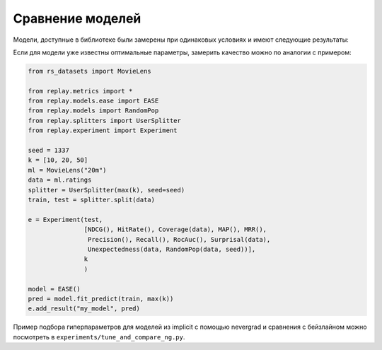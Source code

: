 Сравнение моделей
==================

Модели, доступные в библиотеке были замерены при одинаковых условиях и имеют следующие результаты:

Если для модели уже известны оптимальные параметры, замерить качество можно по аналогии с примером:

.. code-block:: python

   from rs_datasets import MovieLens

   from replay.metrics import *
   from replay.models.ease import EASE
   from replay.models import RandomPop
   from replay.splitters import UserSplitter
   from replay.experiment import Experiment

   seed = 1337
   k = [10, 20, 50]
   ml = MovieLens("20m")
   data = ml.ratings
   splitter = UserSplitter(max(k), seed=seed)
   train, test = splitter.split(data)

   e = Experiment(test,
                  [NDCG(), HitRate(), Coverage(data), MAP(), MRR(),
                   Precision(), Recall(), RocAuc(), Surprisal(data),
                   Unexpectedness(data, RandomPop(data, seed))],
                  k
                  )

   model = EASE()
   pred = model.fit_predict(train, max(k))
   e.add_result("my_model", pred)


Пример подбора гиперпараметров для моделей из implicit с помощью nevergrad и сравнения с бейзлайном
можно посмотреть в ``experiments/tune_and_compare_ng.py``.
